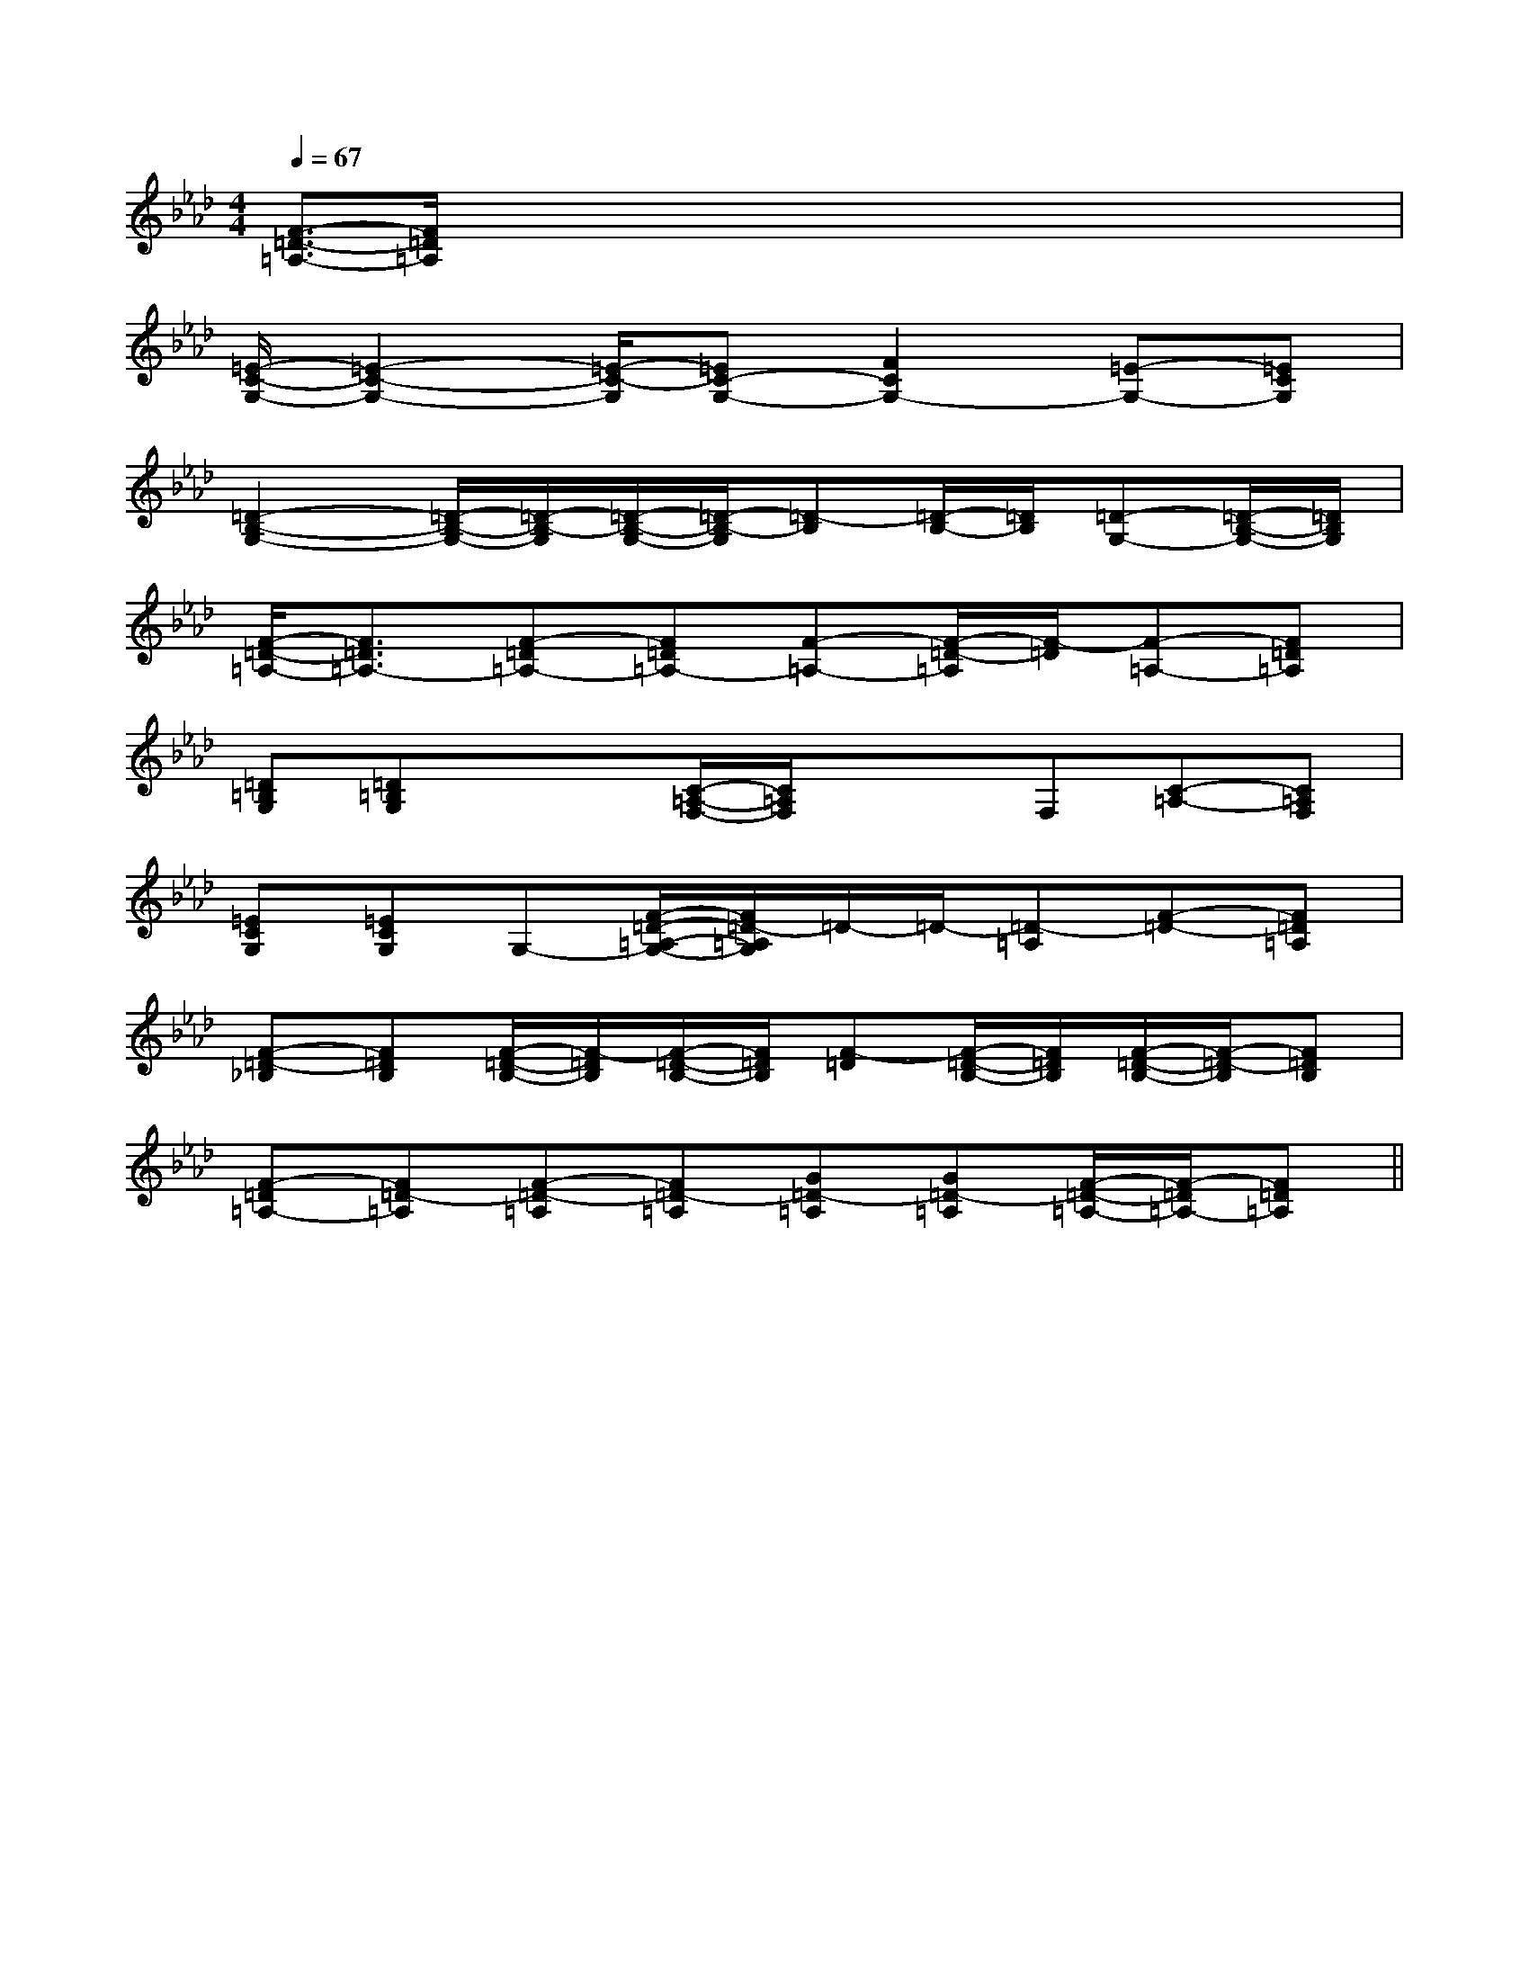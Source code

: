 X:1
T:
M:4/4
L:1/8
Q:1/4=67
K:Ab
%4flats
%%MIDI program 0
V:1
%%MIDI program 0
[F3/2-=D3/2-=A,3/2-][F/2=D/2=A,/2]x/2x/2x/2x/2xx/2x/2xx/2x/2|
[=E/2-C/2-G,/2-][=E2-C2-G,2-][=E/2-C/2-G,/2][=EC-G,-][F2C2G,2-][=E-G,-][=ECG,]|
[=D2-B,2-G,2-][=D/2-B,/2-G,/2-][=D/2-B,/2-G,/2][=D/2-B,/2-G,/2-][=D/2-B,/2-G,/2][=D-B,][=D/2-B,/2-][=D/2B,/2][=D-G,-][=D/2-B,/2-G,/2-][=D/2B,/2G,/2]|
[F/2-=D/2-=A,/2-][F3/2=D3/2=A,3/2-][F-=D=A,-][F=D=A,-][F-=A,-][F/2-=D/2-=A,/2][F/2-=D/2][F-=A,-][F=D=A,]|
[=D=B,G,][=D=B,G,]x/2x/2[C/2-=A,/2-F,/2-][C/2=A,/2F,/2]x/2x/2F,[C-=A,-][C=A,F,]|
[=ECG,][=ECG,]G,-[F/2-=D/2-=A,/2-G,/2-][F/2=D/2-=A,/2G,/2]=D/2-=D/2-[=D-=A,][F-=D-][F=D=A,]|
[F-=D-_B,][F=DB,][F/2-=D/2-B,/2-][F/2-=D/2B,/2][F/2-=D/2-B,/2-][F/2=D/2B,/2][F-=D][F/2-=D/2-B,/2-][F/2=D/2B,/2][F/2-=D/2-B,/2-][F/2-=D/2-B,/2][F=DB,]|
[F-=D=A,-][F=D-=A,][F-=D-=A,][F=D-=A,][G=D-=A,][G=D-=A,][F/2-=D/2-=A,/2-][F/2-=D/2=A,/2-][F=D=A,]||
|
|
|
|
|
|
|
|
|
|
|
|
|
|
F,,/2F,,/2F,,/2F,,/2F,,/2F,,/2F,,/2F,,/2F,,/2F,,/2F,,/2F,,/2F,,/2F,,/2F,,/2[e-c-G[e-c-G[e-c-G[e-c-G[e-c-G[e-c-G[e-c-G[e-c-G[e-c-G[e-c-G[e-c-G[e-c-G[e-c-G[e-c-G[e-c-G[d/2C/2][d/2C/2][d/2C/2][d/2C/2][d/2C/2][d/2C/2][d/2C/2][d/2C/2][d/2C/2][d/2C/2][d/2C/2][d/2C/2][d/2C/2][d/2C/2][d/2C/2][D,2G,,2][D,2G,,2][D,2G,,2][D,2G,,2][D,2G,,2][D,2G,,2][D,2G,,2][D,2G,,2][D,2G,,2][D,2G,,2][D,2G,,2][D,2G,,2][D,2G,,2][D,2G,,2][D,2G,,2]B,/2B,/2B,/2B,/2B,/2B,/2B,/2B,/2B,/2B,/2B,/2B,/2B,/2B,/2B,/2B,/2B,/2B,/2B,/2B,/2B,/2B,/2B,/2B,/2B,/2B,/2B,/2B,/2B,/2B,/2B,/2B,/2B,/2B,/2B,/2B,/2B,/2B,/2B,/2B,/2B,/2B,/2B,/2B,/2B,/2B,/2B,/2B,/2B,/2B,/2B,/2B,/2B,/2B,/2B,/2B,/2B,/2B,/2B,/2B,/2f3/2f3/2f3/2f3/2f3/2f3/2f3/2f3/2f3/2f3/2f3/2f3/2f3/2f3/2f3/2D,4B,,4]D,4B,,4]D,4B,,4]D,4B,,4]D,4B,,4]D,4B,,4]D,4B,,4]D,4B,,4]D,4B,,4]D,4B,,4]D,4B,,4]D,4B,,4]D,4B,,4]D,4B,,4]D,4B,,4]^f/2]^f/2]^f/2]^f/2]^f/2]^f/2]^f/2]^f/2]^f/2]^f/2]^f/2]^f/2]^f/2]^f/2]^f/2][A/2-F/2-=D/2-[A/2-F/2-=D/2-[A/2-F/2-=D/2-[A/2-F/2-=D/2-[A/2-F/2-=D/2-[A/2-F/2-=D/2-[A/2-F/2-=D/2-[A/2-F/2-=D/2-[A/2-F/2-=D/2-[A/2-F/2-=D/2-[A/2-F/2-=D/2-[A/2-F/2-=D/2-[A/2-F/2-=D/2-[A/2-F/2-=D/2-[A/2-F/2-=D/2-[f-d][f-d][f-d][f-d][f-d][f-d][f-d][f-d][f-d][f-d][f-d][f-d][f-d][f-d][f-d][C3-A,3-F,[C3-A,3-F,[C3-A,3-F,[C3-A,3-F,[C3-A,3-F,[C3-A,3-F,[C3-A,3-F,[C3-A,3-F,[C3-A,3-F,[C3-A,3-F,[C3-A,3-F,[C3-A,3-F,[C3-A,3-F,[C3-A,3-F,[C3-A,3-F,[A/2E/2D/2B,/2][A/2E/2D/2B,/2][A/2E/2D/2B,/2][A/2E/2D/2B,/2][A/2E/2D/2B,/2][A/2E/2D/2B,/2][A/2E/2D/2B,/2][A/2E/2D/2B,/2][A/2E/2D/2B,/2][A/2E/2D/2B,/2][A/2E/2D/2B,/2][A/2E/2D/2B,/2][A/2E/2D/2B,/2][A/2E/2D/2B,/2][A/2E/2D/2B,/2][F/2B,/2F,/2-B,,/2-][F/2B,/2F,/2-B,,/2-][F/2B,/2F,/2-B,,/2-][F/2B,/2F,/2-B,,/2-][F/2B,/2F,/2-B,,/2-][F/2B,/2F,/2-B,,/2-][F/2B,/2F,/2-B,,/2-][F/2B,/2F,/2-B,,/2-][F/2B,/2F,/2-B,,/2-][F/2B,/2F,/2-B,,/2-][F/2B,/2F,/2-B,,/2-][F/2B,/2F,/2-B,,/2-][F/2B,/2F,/2-B,,/2-][F/2B,/2F,/2-B,,/2-][F/2B,/2F,/2-B,,/2-][A/2E/2D/2B,/2][A/2E/2D/2B,/2][A/2E/2D/2B,/2][A/2E/2D/2B,/2][A/2E/2D/2B,/2][A/2E/2D/2B,/2][A/2E/2D/2B,/2][A/2E/2D/2B,/2][A/2E/2D/2B,/2][A/2E/2D/2B,/2][A/2E/2D/2B,/2][A/2E/2D/2B,/2][c/2-A/2-E/2-A,/2-][c/2-A/2-E/2-A,/2-][c/2-A/2-E/2-A,/2-][c/2-A/2-E/2-A,/2-][c/2-A/2-E/2-A,/2-][c/2-A/2-E/2-A,/2-][c/2-A/2-E/2-A,/2-][c/2-A/2-E/2-A,/2-][c/2-A/2-E/2-A,/2-][c/2-A/2-E/2-A,/2-][c/2-A/2-E/2-A,/2-][c/2-A/2-E/2-A,/2-][c/2-A/2-E/2-A,/2-][c/2-A/2-E/2-A,/2-][c/2-A/2-E/2-A,/2-]2-G2-D2-]2-G2-D2-]2-G2-D2-]2-G2-D2-]2-G2-D2-]2-G2-D2-]2-G2-D2-]2-G2-D2-]2-G2-D2-]2-G2-D2-]2-G2-D2-]2-G2-D2-]2-G2-D2-]2-G2-D2-]2-G2-D2-][B-E][B-E][B-E][B-E][B-E][B-E][B-E][B-E][B-E][B-E]